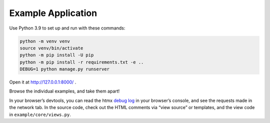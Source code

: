 Example Application
===================

Use Python 3.9 to set up and run with these commands:

.. code-block:: sh

   python -m venv venv
   source venv/bin/activate
   python -m pip install -U pip
   python -m pip install -r requirements.txt -e ..
   DEBUG=1 python manage.py runserver

Open it at http://127.0.0.1:8000/ .

Browse the individual examples, and take them apart!

In your browser’s devtools, you can read the htmx `debug log <https://htmx.org/extensions/debug/>`__ in your browser’s console, and see the requests made in the network tab.
In the source code, check out the HTML comments via “view source” or templates, and the view code in ``example/core/views.py``.
